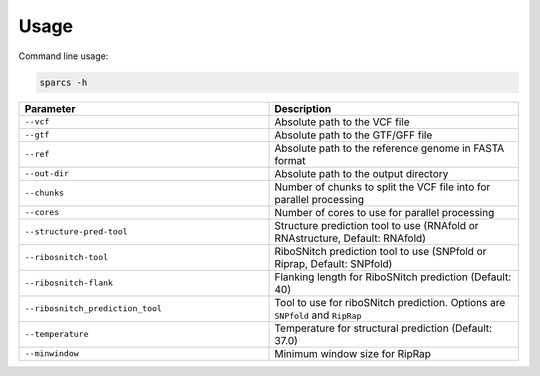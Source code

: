 =============
Usage
=============

Command line usage:

.. code:: bash
    
    sparcs -h 


.. list-table::
   :widths: 25 25
   :header-rows: 1

   * - Parameter
     - Description
   * - ``--vcf``
     - Absolute path to the VCF file 
   * - ``--gtf``
     - Absolute path to the GTF/GFF file 
   * - ``--ref``
     - Absolute path to the reference genome in FASTA format
   * - ``--out-dir``
     - Absolute path to the output directory
   * - ``--chunks``
     - Number of chunks to split the VCF file into for parallel processing
   * - ``--cores`` 
     - Number of cores to use for parallel processing
   * - ``--structure-pred-tool``
     - Structure prediction tool to use (RNAfold or RNAstructure, Default: RNAfold)
   * - ``--ribosnitch-tool``
     - RiboSNitch prediction tool to use (SNPfold or Riprap, Default: SNPfold)
   * - ``--ribosnitch-flank``
     - Flanking length for RiboSNitch prediction (Default: 40)
   * - ``--ribosnitch_prediction_tool``
     - Tool to use for riboSNitch prediction. Options are ``SNPfold`` and ``RipRap``
   * - ``--temperature``
     - Temperature for structural prediction (Default: 37.0) 
   * - ``--minwindow``
     - Minimum window size for RipRap